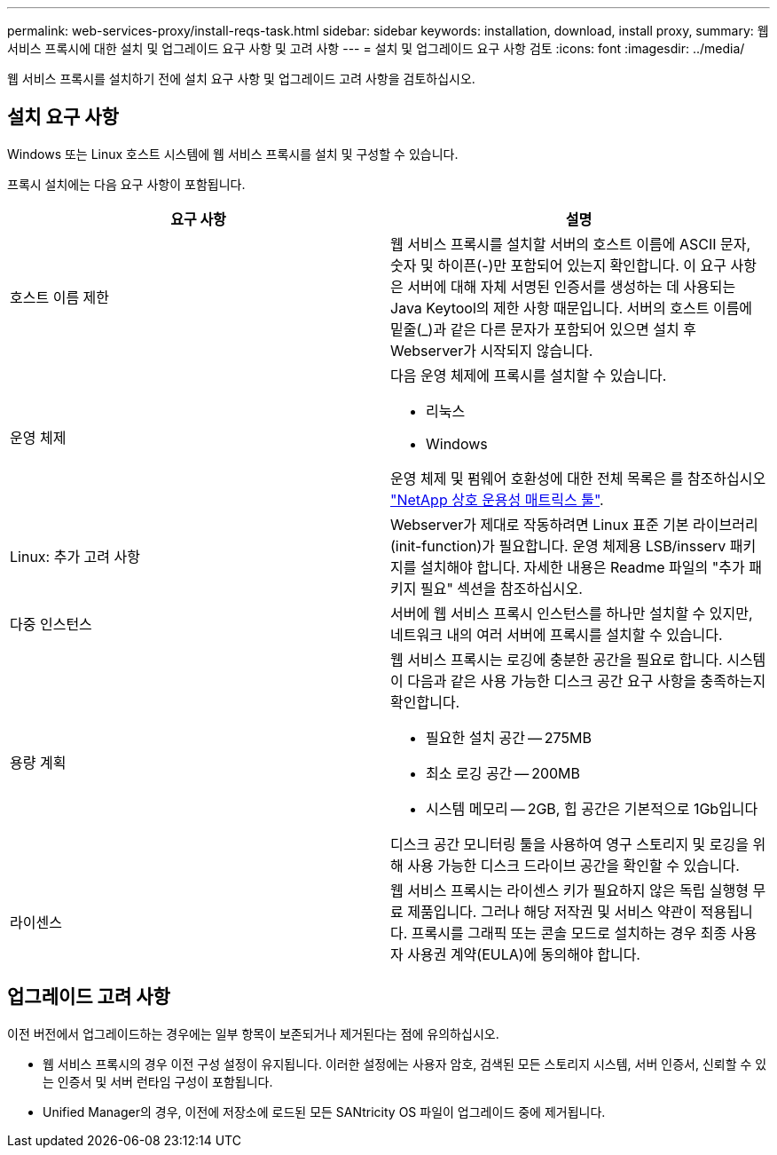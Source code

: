 ---
permalink: web-services-proxy/install-reqs-task.html 
sidebar: sidebar 
keywords: installation, download, install proxy, 
summary: 웹 서비스 프록시에 대한 설치 및 업그레이드 요구 사항 및 고려 사항 
---
= 설치 및 업그레이드 요구 사항 검토
:icons: font
:imagesdir: ../media/


[role="lead"]
웹 서비스 프록시를 설치하기 전에 설치 요구 사항 및 업그레이드 고려 사항을 검토하십시오.



== 설치 요구 사항

Windows 또는 Linux 호스트 시스템에 웹 서비스 프록시를 설치 및 구성할 수 있습니다.

프록시 설치에는 다음 요구 사항이 포함됩니다.

|===
| 요구 사항 | 설명 


 a| 
호스트 이름 제한
 a| 
웹 서비스 프록시를 설치할 서버의 호스트 이름에 ASCII 문자, 숫자 및 하이픈(-)만 포함되어 있는지 확인합니다. 이 요구 사항은 서버에 대해 자체 서명된 인증서를 생성하는 데 사용되는 Java Keytool의 제한 사항 때문입니다. 서버의 호스트 이름에 밑줄(_)과 같은 다른 문자가 포함되어 있으면 설치 후 Webserver가 시작되지 않습니다.



 a| 
운영 체제
 a| 
다음 운영 체제에 프록시를 설치할 수 있습니다.

* 리눅스
* Windows


운영 체제 및 펌웨어 호환성에 대한 전체 목록은 를 참조하십시오 http://mysupport.netapp.com/matrix["NetApp 상호 운용성 매트릭스 툴"^].



 a| 
Linux: 추가 고려 사항
 a| 
Webserver가 제대로 작동하려면 Linux 표준 기본 라이브러리(init-function)가 필요합니다. 운영 체제용 LSB/insserv 패키지를 설치해야 합니다. 자세한 내용은 Readme 파일의 "추가 패키지 필요" 섹션을 참조하십시오.



 a| 
다중 인스턴스
 a| 
서버에 웹 서비스 프록시 인스턴스를 하나만 설치할 수 있지만, 네트워크 내의 여러 서버에 프록시를 설치할 수 있습니다.



 a| 
용량 계획
 a| 
웹 서비스 프록시는 로깅에 충분한 공간을 필요로 합니다. 시스템이 다음과 같은 사용 가능한 디스크 공간 요구 사항을 충족하는지 확인합니다.

* 필요한 설치 공간 -- 275MB
* 최소 로깅 공간 -- 200MB
* 시스템 메모리 -- 2GB, 힙 공간은 기본적으로 1Gb입니다


디스크 공간 모니터링 툴을 사용하여 영구 스토리지 및 로깅을 위해 사용 가능한 디스크 드라이브 공간을 확인할 수 있습니다.



 a| 
라이센스
 a| 
웹 서비스 프록시는 라이센스 키가 필요하지 않은 독립 실행형 무료 제품입니다. 그러나 해당 저작권 및 서비스 약관이 적용됩니다. 프록시를 그래픽 또는 콘솔 모드로 설치하는 경우 최종 사용자 사용권 계약(EULA)에 동의해야 합니다.

|===


== 업그레이드 고려 사항

이전 버전에서 업그레이드하는 경우에는 일부 항목이 보존되거나 제거된다는 점에 유의하십시오.

* 웹 서비스 프록시의 경우 이전 구성 설정이 유지됩니다. 이러한 설정에는 사용자 암호, 검색된 모든 스토리지 시스템, 서버 인증서, 신뢰할 수 있는 인증서 및 서버 런타임 구성이 포함됩니다.
* Unified Manager의 경우, 이전에 저장소에 로드된 모든 SANtricity OS 파일이 업그레이드 중에 제거됩니다.

